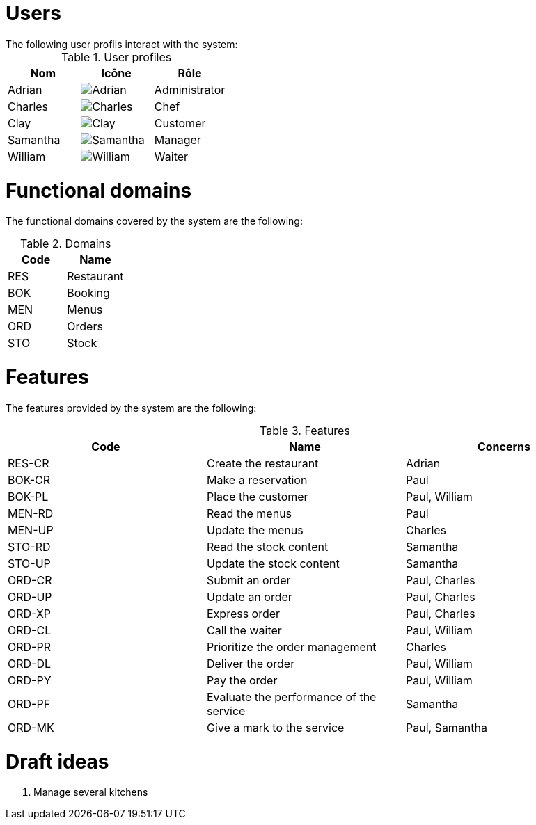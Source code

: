 # Users
The following user profils interact with the system:

.User profiles
[frame="topbot",options="header"]
|===
| Nom | Icône | Rôle
| Adrian | image:adrian.png[Adrian] | Administrator
| Charles | image:charles.png[Charles] | Chef
| Clay | image:clay.png[Clay] | Customer
| Samantha | image:samantha.png[Samantha] | Manager
| William | image:william.png[William] | Waiter
|===

# Functional domains

The functional domains covered by the system are the following:

.Domains
[frame="topbot",options="header"]
|===
| Code | Name
| RES | Restaurant
| BOK | Booking
| MEN | Menus
| ORD | Orders
| STO | Stock
|===

# Features

The features provided by the system are the following:

.Features
[frame="topbot",options="header"]
|===
| Code | Name | Concerns
| RES-CR | Create the restaurant | Adrian
| BOK-CR | Make a reservation | Paul
| BOK-PL | Place the customer | Paul, William
| MEN-RD | Read the menus | Paul
| MEN-UP | Update the menus | Charles
| STO-RD | Read the stock content | Samantha
| STO-UP | Update the stock content | Samantha
| ORD-CR | Submit an order | Paul, Charles
| ORD-UP | Update an order | Paul, Charles
| ORD-XP | Express order | Paul, Charles
| ORD-CL | Call the waiter | Paul, William
| ORD-PR | Prioritize the order management | Charles
| ORD-DL | Deliver the order | Paul, William
| ORD-PY | Pay the order | Paul, William
| ORD-PF | Evaluate the performance of the service | Samantha
| ORD-MK | Give a mark to the service | Paul, Samantha
|===

# Draft ideas

1. Manage several kitchens
